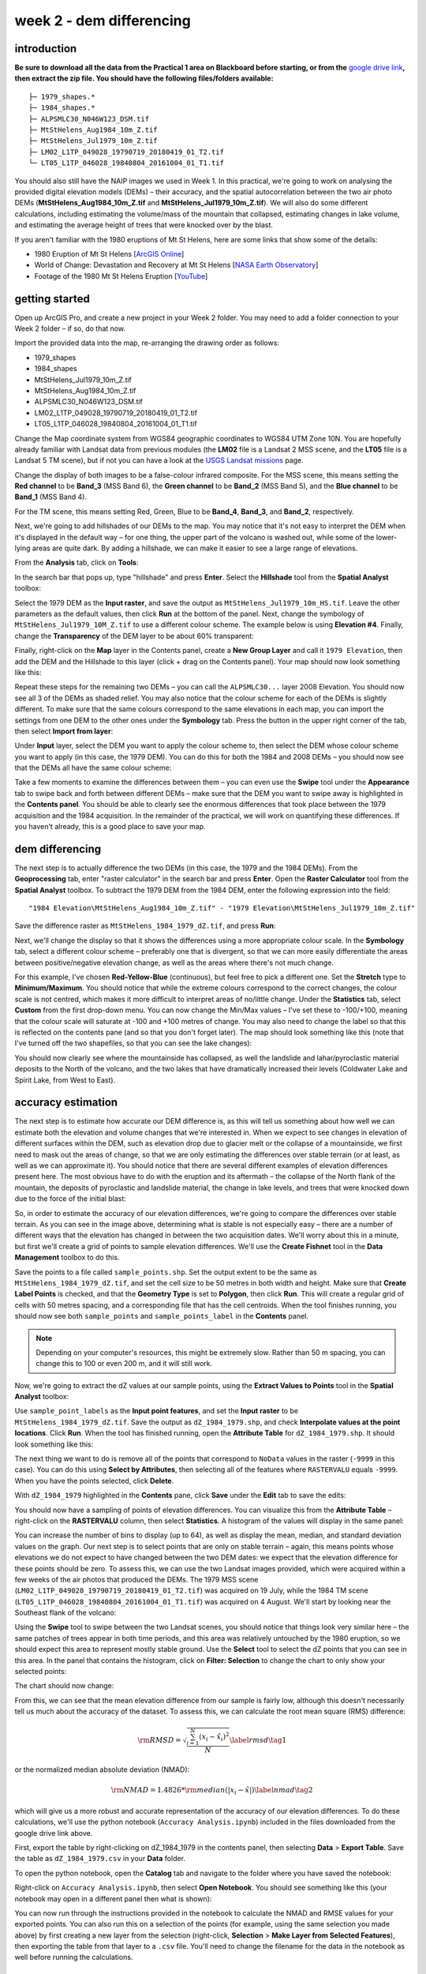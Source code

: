 week 2 - dem differencing
=========================

introduction
------------

**Be sure to download all the data from the Practical 1 area on Blackboard before starting, or from the** `google drive link <https://drive.google.com/uc?id=15ccty2JNWr2JW6x9hL3Do1o8V3B7jMdo&export=download>`__\ **, then extract the zip file. You should
have the following files/folders available:**
::

    ├─ 1979_shapes.*
    ├─ 1984_shapes.*
    ├─ ALPSMLC30_N046W123_DSM.tif
    ├─ MtStHelens_Aug1984_10m_Z.tif
    ├─ MtStHelens_Jul1979_10m_Z.tif
    ├─ LM02_L1TP_049028_19790719_20180419_01_T2.tif
    └─ LT05_L1TP_046028_19840804_20161004_01_T1.tif

You should also still have the NAIP images we used in Week 1. In this practical, we're going to work on analysing the provided digital elevation models (DEMs) – their accuracy, and the spatial autocorrelation between the two air photo DEMs (**MtStHelens_Aug1984_10m_Z.tif** and **MtStHelens_Jul1979_10m_Z.tif**). We will also do some different calculations, including estimating the volume/mass of the mountain that collapsed, estimating changes in lake volume, and estimating the average height of trees that were knocked over by the blast.

If you aren't familiar with the 1980 eruptions of Mt St Helens, here are some links that show some of the details:

- 1980 Eruption of Mt St Helens [`ArcGIS Online <https://www.arcgis.com/apps/Cascade/index.html?appid=f5c8638734254e20bd1d4a6db68aec05>`__]
- World of Change: Devastation and Recovery at Mt St Helens [`NASA Earth Observatory <https://earthobservatory.nasa.gov/world-of-change/StHelens>`__]
- Footage of the 1980 Mt St Helens Eruption [`YouTube <https://www.youtube.com/watch?v=AYla6q3is6w>`__]

getting started
---------------

Open up ArcGIS Pro, and create a new project in your Week 2 folder. You may need to add a folder connection to your Week 2 folder – if so, do that now.

Import the provided data into the map, re-arranging the drawing order as follows:

- 1979_shapes
- 1984_shapes
- MtStHelens_Jul1979_10m_Z.tif
- MtStHelens_Aug1984_10m_Z.tif
- ALPSMLC30_N046W123_DSM.tif
- LM02_L1TP_049028_19790719_20180419_01_T2.tif
- LT05_L1TP_046028_19840804_20161004_01_T1.tif

Change the Map coordinate system from WGS84 geographic coordinates to WGS84 UTM Zone 10N. You are hopefully already familiar with Landsat data from previous modules (the **LM02** file is a Landsat 2 MSS scene, and the **LT05** file is a Landsat 5 TM scene), but if not you can have a look at the `USGS Landsat missions <https://www.usgs.gov/core-science-systems/nli/landsat/landsat-satellite-missions>`__ page. 

Change the display of both images to be a false-colour infrared composite. For the MSS scene, this means setting the **Red channel** to be **Band_3** (MSS Band 6), the **Green channel** to be **Band_2** (MSS Band 5), and the **Blue channel** to be **Band_1** (MSS Band 4). 

For the TM scene, this means setting Red, Green, Blue to be **Band_4**, **Band_3**, and **Band_2**, respectively.

Next, we're going to add hillshades of our DEMs to the map. You may notice that it's not easy to interpret the DEM when it's displayed in the default way – for one thing, the upper part of the volcano is washed out, while some of the lower-lying areas are quite dark. By adding a hillshade, we can make it easier to see a large range of elevations. 

From the **Analysis** tab, click on **Tools**:

.. image:: ../../../img/egm702/week2/toolbar.png
    :width: 760
    :align: center
    :alt: the tools button highlighted

In the search bar that pops up, type "hillshade" and press **Enter**. Select the **Hillshade** tool from the **Spatial Analyst** toolbox:

.. image:: ../../../img/egm702/week2/hillshade_dialogue.png
    :width: 200
    :align: center
    :alt: the arcgis pro hillshade dialogue

Select the 1979 DEM as the **Input raster**, and save the output as ``MtStHelens_Jul1979_10m_HS.tif``. Leave the other
parameters as the default values, then click **Run** at the bottom of the panel. Next, change the symbology of
``MtStHelens_Jul1979_10M_Z.tif`` to use a different colour scheme. The example below is using **Elevation #4**. Finally,
change the **Transparency** of the DEM layer to be about 60% transparent:

.. image:: ../../../img/egm702/week2/transparency.png
    :width: 760
    :align: center
    :alt: adjusting the layer transparency

Finally, right-click on the **Map** layer in the Contents panel, create a **New Group Layer** and call it ``1979 Elevation``, then add the
DEM and the Hillshade to this layer (click + drag on the Contents panel). Your map should now look something like this:

.. image:: ../../../img/egm702/week2/shaded_relief.png
    :width: 600
    :align: center
    :alt: the grouped shaded relief images

Repeat these steps for the remaining two DEMs – you can call the ``ALPSMLC30...`` layer 2008 Elevation. You should now see all 3
of the DEMs as shaded relief. You may also notice that the colour scheme for each of the DEMs is slightly different. To make sure
that the same colours correspond to the same elevations in each map, you can import the settings from one DEM to the other
ones under the **Symbology** tab. Press the button in the upper right corner of the tab, then select **Import from layer**:

.. image:: ../../../img/egm702/week2/symbology.png
    :width: 200
    :align: center
    :alt: the symbology dialogue

Under **Input** layer, select the DEM you want to apply the colour scheme to, then select the DEM whose colour scheme you want
to apply (in this case, the 1979 DEM). You can do this for both the 1984 and 2008 DEMs – you should now see that the DEMs all
have the same colour scheme:

.. image:: ../../../img/egm702/week2/common_color_scheme.png
    :width: 600
    :align: center
    :alt: the dem layers with a common color scheme

Take a few moments to examine the differences between them – you can even use the **Swipe** tool under the **Appearance** tab to
swipe back and forth between different DEMs – make sure that the DEM you want to swipe away is highlighted in the **Contents
panel**. You should be able to clearly see the enormous differences that took place between the 1979 acquisition and the 1984
acquisition. In the remainder of the practical, we will work on quantifying these differences. If you haven't already, this is a good
place to save your map.

dem differencing
----------------

The next step is to actually difference the two DEMs (in this case, the 1979 and the 1984 DEMs). From the **Geoprocessing** tab,
enter "raster calculator" in the search bar and press **Enter**. Open the **Raster Calculator** tool from the **Spatial Analyst** toolbox. To
subtract the 1979 DEM from the 1984 DEM, enter the following expression into the field:
::

    "1984 Elevation\MtStHelens_Aug1984_10m_Z.tif" - "1979 Elevation\MtStHelens_Jul1979_10m_Z.tif"

Save the difference raster as ``MtStHelens_1984_1979_dZ.tif``, and press **Run**:

.. image:: ../../../img/egm702/week2/difference_rastercalc.png
    :width: 400
    :align: center
    :alt: the raster calculator window for DEM differencing

Next, we'll change the display so that it shows the differences using a more appropriate colour scale. In the **Symbology** tab,
select a different colour scheme – preferably one that is divergent, so that we can more easily differentiate the areas between
positive/negative elevation change, as well as the areas where there's not much change. 

For this example, I've chosen **Red-Yellow-Blue** (continuous), but feel free to pick a different one. Set the **Stretch** type to **Minimum/Maximum**. 
You should notice that while the extreme colours correspond to the correct changes, the colour scale is not centred, which makes it 
more difficult to interpret areas of no/little change. Under the **Statistics** tab, select **Custom** from the first drop-down menu. You can now
change the Min/Max values – I've set these to -100/+100, meaning that the colour scale will saturate at -100 and +100 metres of
change. You may also need to change the label so that this is reflected on the contents pane (and so that you don't forget later).
The map should look something like this (note that I've turned off the two shapefiles, so that you can see the lake changes):

.. image:: ../../../img/egm702/week2/difference.png
    :width: 600
    :align: center
    :alt: the map showing the difference between the two DEMs

You should now clearly see where the mountainside has collapsed, as well the landslide and lahar/pyroclastic material deposits to the North
of the volcano, and the two lakes that have dramatically increased their levels (Coldwater Lake and Spirit Lake, from West to
East).

accuracy estimation
-------------------

The next step is to estimate how accurate our DEM difference is, as this will tell us something about how well we can estimate
both the elevation and volume changes that we're interested in. When we expect to see changes in elevation of different
surfaces within the DEM, such as elevation drop due to glacier melt or the collapse of a mountainside, we first need to mask out
the areas of change, so that we are only estimating the differences over stable terrain (or at least, as well as we can approximate
it). You should notice that there are several different examples of elevation differences present here. The most obvious have to
do with the eruption and its aftermath – the collapse of the North flank of the mountain, the deposits of pyroclastic and landslide material,
the change in lake levels, and trees that were knocked down due to the force of the initial blast:

.. image:: ../../../img/egm702/week2/labelled_difference.png
    :width: 400
    :align: center
    :alt: the DEM differences labelled to attribute the difference causes of change

So, in order to estimate the accuracy of our elevation differences, we're going to compare the differences over stable terrain. As
you can see in the image above, determining what is stable is not especially easy – there are a number of different ways that the
elevation has changed in between the two acquisition dates. We'll worry about this in a minute, but first we'll create a grid of
points to sample elevation differences. We'll use the **Create Fishnet** tool in the **Data Management** toolbox to do this.

.. image:: ../../../img/egm702/week2/fishnet.png
    :width: 200
    :align: center
    :alt: the create fishnet tool

Save the points to a file called ``sample_points.shp``. Set the output extent to be the same as
``MtStHelens_1984_1979_dZ.tif``, and set the cell size to be 50 metres in both width and height. Make sure that **Create
Label Points** is checked, and that the **Geometry Type** is set to **Polygon**, then click **Run**. This will create a regular grid of cells with
50 metres spacing, and a corresponding file that has the cell centroids. When the tool finishes running, you should now see both
``sample_points`` and ``sample_points_label`` in the **Contents** panel. 

.. note::
    Depending on your computer's resources, this might be extremely slow. Rather than 50 m spacing, you can change this to 100 or even 200 m, and it will still work.

Now, we're going to extract the dZ values at our sample points, using the **Extract Values to Points** tool in the **Spatial Analyst** toolbox:

.. image:: ../../../img/egm702/week2/values_to_points.png
    :width: 200
    :align: center
    :alt: the extract values to points tool

Use ``sample_point_labels`` as the **Input point features**, and set the **Input raster** to be
``MtStHelens_1984_1979_dZ.tif``. Save the output as ``dZ_1984_1979.shp``, and check **Interpolate values at the point
locations**. Click **Run**. When the tool has finished running, open the **Attribute Table** for ``dZ_1984_1979.shp``. It should look
something like this:

.. image:: ../../../img/egm702/week2/dz_attribute_table.png
    :width: 600
    :align: center
    :alt: the attribute table for the point elevation differences

The next thing we want to do is remove all of the points that correspond to ``NoData`` values in the raster (``-9999`` in this case). You
can do this using **Select by Attributes**, then selecting all of the features where ``RASTERVALU`` equals ``-9999``. When you have the points selected, click **Delete**. 

With ``dZ_1984_1979`` highlighted in the **Contents** pane, click **Save** under the **Edit** tab to save the edits:

.. image:: ../../../img/egm702/week2/save_highlighted.png
    :width: 760
    :align: center
    :alt: the edit tab with the save button highlighted

You should now have a sampling of points of elevation differences. You can visualize this from the **Attribute Table** – right-click
on the **RASTERVALU** column, then select **Statistics**. A histogram of the values will display in the same panel:

.. image:: ../../../img/egm702/week2/histogram.png
    :width: 600
    :align: center
    :alt: the arcgis window with a histogram summary of the elevation differences displayed

You can increase the number of bins to display (up to 64), as well as display the mean, median, and standard deviation values on
the graph. Our next step is to select points that are only on stable terrain – again, this means points whose elevations we do not
expect to have changed between the two DEM dates: we expect that the elevation difference for these points should be zero.
To assess this, we can use the two Landsat images provided, which were acquired within a few weeks of the air photos that
produced the DEMs. The 1979 MSS scene (``LM02_L1TP_049028_19790719_20180419_01_T2.tif``) was acquired on 19
July, while the 1984 TM scene (``LT05_L1TP_046028_19840804_20161004_01_T1.tif``) was acquired on 4 August.
We'll start by looking near the Southeast flank of the volcano:

.. image:: ../../../img/egm702/week2/southeast_comparison.png
    :width: 600
    :align: center
    :alt: the swipe tool showing the comparison between the 1979 and 1984 Landsat scenes on the SE flank of the volcano

Using the **Swipe** tool to swipe between the two Landsat scenes, you should notice that things look very similar here – the same
patches of trees appear in both time periods, and this area was relatively untouched by the 1980 eruption, so we should expect
this area to represent mostly stable ground. Use the **Select** tool to select the dZ points that you can see in this area. In the panel
that contains the histogram, click on **Filter: Selection** to change the chart to only show your selected points:

.. image:: ../../../img/egm702/week2/filter_selection.png
    :width: 600
    :align: center
    :alt: the histogram panel with the filter: selection button highlighted

The chart should now change:

.. image:: ../../../img/egm702/week2/filtered_histogram.png
    :width: 600
    :align: center
    :alt: the filtered histogram

From this, we can see that the mean elevation difference from our sample is fairly low, although this doesn't necessarily tell us
much about the accuracy of the dataset. To assess this, we can calculate the root mean square (RMS) difference:

.. math::

    {\rm RMSD} = \sqrt{\frac{\sum_{i=1}^{N}(x_i - \hat{x}_i)^2}{N}} \label{rmsd}\tag{1}

or the normalized median absolute deviation (NMAD):

.. math::

    {\rm NMAD} = 1.4826 * {\rm median}(|x_i - \tilde{x}|) \label{nmad}\tag{2}

which will give us a more robust and accurate representation of the accuracy of our elevation differences. To do these calculations, we'll
use the python notebook (``Accuracy Analysis.ipynb``) included in the files downloaded from the google drive link above.

First, export the table by right-clicking on dZ_1984_1979 in the contents panel, then selecting **Data** > **Export Table**. Save the
table as ``dZ_1984_1979.csv`` in your **Data** folder.

To open the python notebook, open the **Catalog** tab and navigate to the folder where you have saved the notebook:

.. image:: ../../../img/egm702/week2/catalog_highlight.png
    :width: 600
    :align: center
    :alt: the arcgis catalog panel highlighted

Right-click on ``Accuracy Analysis.ipynb``, then select **Open Notebook**. You should see something like this (your notebook
may open in a different panel then what is shown):

.. image:: ../../../img/egm702/week2/open_notebook.png
    :width: 600
    :align: center
    :alt: the arcgis window with the notebook opened

You can now run through the instructions provided in the notebook to calculate the NMAD and RMSE values for your exported
points. You can also run this on a selection of the points (for example, using the same selection you made above) by first
creating a new layer from the selection (right-click, **Selection** > **Make Layer from Selected Features**), then exporting the table
from that layer to a ``.csv`` file. You'll need to change the filename for the data in the notebook as well before running the
calculations.

filling nodata values
---------------------

You may notice that there are a number of voids, or gaps, in the DEM difference. I have masked the clouds present in the 1984
image, as well as a few other areas where there are blunders (large errors) in one or the other DEM. There are also smaller gaps
where the photogrammetric software was unable to correlate the images and calculate an elevation. In order to calculate a
volume change, we need to somehow fill, or interpolate, these data gaps. As discussed in the lectures this week, there are a
number of ways to do this. We're going to focus on using **Kriging** interpolation through the **Geostatistical Wizard**, which you can find under
the **Analysis** tab:

.. image:: ../../../img/egm702/week2/wizard_toolbar.png
    :width: 760
    :align: center
    :alt: the geostatistical wizard button in the analysis tab

In the window that opens, you should see a number of different interpolation options:

.. image:: ../../../img/egm702/week2/wizard1.png
    :width: 600
    :align: center
    :alt: the first step of the geostatistical wizard

In this example, we're going to use Kriging/CoKriging, but I encourage you to examine the other options. Select
**Kriging/CoKriging**, and make sure that **Source Dataset** is ``dZ_1984_1979`` and the **Data Field** selected is ``RASTERVALU``, then
click **Next**. Here, make sure to select **Ordinary Kriging** > **Prediction**. Leave both the **Transformation Type** and **Order of Trend
Removal** as **None**, then click **Next** again:

.. image:: ../../../img/egm702/week2/wizard2.png
    :width: 600
    :align: center
    :alt: the second step of the geostatistical wizard

.. image:: ../../../img/egm702/week2/wizard3.png
    :width: 600
    :align: center
    :alt: the third step of the geostatistical wizard

.. note:: 

    Your values/image may differ slightly from the picture above. 

You should see that the semivariogram levels off after some distance – that is, there doesn't appear to be any correlation in the 
differences between values after a certain separation. You can try a few different model types here to see how well they fit the 
data – you can also add multiple variogram models. You can also let the software choose the "best" model by clicking on **Optimize 
model** at the top of the window – this will find the best-fitting model to the data. After you've looked around at the different 
models and their parameters, and are happy that the modelled covariance fits the data well, click **Next**.

In the next window, you can choose different parameters to determine how the search neighbourhood is determined. For now,
you can leave these as-is, and click **Next**. In this window, you should see the cross-validation statistics for the interpolation:

.. image:: ../../../img/egm702/week2/wizard4.png
    :width: 600
    :align: center
    :alt: the fourth step of the geostatistical wizard

To do the cross-validation, the software compares the value for each point in the dataset versus the value predicted for that
point by leaving it out from the interpolation – it gives you an idea of how well the prediction fits the data. If your predicted
values fall very far away from the one-to-one line, you should go back and try different parameters or a different covariance
model, as it indicates that you haven't captured the statistics of the dataset particularly well. If this step looks alright, click **Finish**
to produce the interpolated map.

Once the Kriging layer loads, you can export it to a raster by right-clicking on it in the **Contents** panel and selecting **Export Layer**
> **To Rasters**. Save the **Prediction** surface to ``MtStHelens_1984_1979_kriging_dZ.tif`` with an **Output cell size** of ``10``,
then click **Run**:

.. image:: ../../../img/egm702/week2/layer_to_raster.png
    :width: 300
    :align: center
    :alt: the layer to raster tool

Next, open the **Raster Calculator** and enter the following expression, and save the output to
``MtStHelens_1984_1979_filled_dZ.tif``:
::

    Con(IsNull("MtStHelens_1984_1979_dZ.tif"), "MtStHelens_1984_1979_kriging_dZ.tif", "MtStHelens_1984_1979_dZ.tif")

.. image:: ../../../img/egm702/week2/fill_rastercalc.png
    :width: 300
    :align: center
    :alt: the raster calculator with the equation to fill nodata values

This conditional statement will return a raster with values from the kriging raster wherever the original dZ raster has ``NoData``
values, and returns values from the original dZ raster wherever they are not ``NoData`` – in other words, this will fill the voids in
the dZ raster using the kriging predicted values. Go ahead and examine the output using the **Swipe** tool to swipe between the
two rasters (filled_dZ and dZ):

.. image:: ../../../img/egm702/week2/dz_with_holes.png
    :width: 600
    :align: center
    :alt: the swipe tool showing the elevation difference with and without holes filled

You should see that the filled raster no longer has holes where the original dZ raster did. At this point, you can move on to
estimating some volume changes.

estimating elevation and volume changes
---------------------------------------

For this step, we'll start by calculating the lake volume changes. To do this, we'll use the **Zonal Statistics as Table** tool from the
**Spatial Analyst** toolbox. Open the tool, then set the **Input feature zone data** to ``1984_shapes``, and the **Zone field** to ``name``.
The **Input value raster** should be the filled dZ raster, and save the table to ``LakeChanges``. Leave the **Statistics type** as **All**:

.. image:: ../../../img/egm702/week2/statistics_as_table.png
    :width: 300
    :align: center
    :alt: the zonal statistics as table tool

Click **Run**, then open the table:

.. image:: ../../../img/egm702/week2/lake_change_table.png
    :width: 600
    :align: center
    :alt: the table showing the lake changes output

Each column of this table contains the statistics extracted from each of the features in 1984_shapes. You can update the table to
include the volume by pressing the Calculate button, then entering an expression to multiply the ``SUM`` column by the raster cell
size squared – the resulting values should be the total volume change, in cubic meters, of each of the lakes. Make sure that your
new field is of type **Float**, then press **OK**:

.. image:: ../../../img/egm702/week2/calculate_field.png
    :width: 300
    :align: center
    :alt: the calculate field dialog

Note that for one of the lakes, this is actually the lake volume, as it did not exist prior to the eruption. This is only a partial
volume for another lake, as it wasn't fully captured in the 1984 DEM acquisition.

Now, you can repeat this exercise to estimate:

    1. the average height of the trees that were knocked down during the eruption blast in 1980;
    2. the total volume and mass change of the mountain as a result of the eruption;
    3. the thickest deposit of landslide/pyroclastic material. 

To do this, you'll first need to digitize the outlines of these features, then use the **Zonal Statistics as Table**
tool to find the statistics for each of these areas. You are welcome to try all three of these exercises if you like, but you should at
least try one of them – this will form part of the investigation that you will present for Assessment Part 1, as well as part of the
report you will submit for Assessment Part 2.

To do the digitizing, I recommend using a combination of the elevation difference raster and the Landsat images to guide you.

next steps
----------

I have provided these three DEMs (1979, 1984, and ca. 2008) already co-registered to the ca. 2008 ALOS/PRISM DEM. You can
check out the tutorial provided here: https://github.com/iamdonovan/dem-coregistration to learn more about how I've done
this, and how you can co-register your own DEMs, either for your project, or for future work. 

If you click on the |binder| link at the top of the ``README``, you can also try out the tutorial online, 
without having to download and set it up yourself:

.. image:: ../../../img/egm702/week2/coregistration_tutorial.png
    :width: 600
    :align: center
    :alt: the dem coregistration tutorial with the binder link highlighted.

You can also, if you like, repeat many of these steps to see the changes that have taken place at Mt St Helens since 1984. The
lava dome in the middle of the caldera has continued to grow, and a glacier has even grown since the 1980 eruption. Logging
activity has also continued in the areas around the mountain, which we can see in the satellite images, as well as the derived
DEMs.

.. |binder| image:: https://mybinder.org/badge_logo.svg
     :target: https://mybinder.org/v2/gh/iamdonovan/dem-coregistration/master

